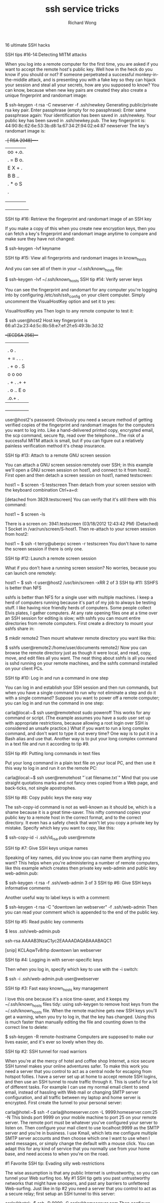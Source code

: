# -*- mode: org -*-
# Last modified: <2013-03-11 12:11:40 Monday by richard>
#+STARTUP: showall
#+LaTeX_CLASS: chinese-export
#+TODO: TODO(t) UNDERGOING(u) | DONE(d) CANCELED(c)
#+TITLE:   ssh service tricks
#+AUTHOR: Richard Wong

16 ultimate SSH hacks

SSH tips #16-14:Detecting MITM attacks

When you log into a remote computer for the first time, you are asked if you want to accept the remote host's public key. Well how in the heck do you know if you should or not? If someone perpetrated a successful monkey-in-the-middle attack, and is presenting you with a fake key so they can hijack your session and steal all your secrets, how are you supposed to know? You can know, because when new key pairs are created they also create a unique fingerprint and randomart image:

$ ssh-keygen -t rsa -C newserver -f .ssh/newkey
Generating public/private rsa key pair.
Enter passphrase (empty for no passphrase): 
Enter same passphrase again: 
Your identification has been saved in .ssh/newkey.
Your public key has been saved in .ssh/newkey.pub.
The key fingerprint is:
44:90:8c:62:6e:53:3b:d8:1a:67:34:2f:94:02:e4:87 newserver
The key's randomart image is:
+--[ RSA 2048]----+
|oo   +.o.        |
|. = B o.         |
| E X +  .        |
|  B B ..         |
| . * o  S        |
|  .              |
|                 |
|                 |
|                 |
+-----------------+

SSH tip #16: Retrieve the fingerprint and randomart image of an SSH key

If you make a copy of this when you create new encryption keys, then
you can fetch a key's fingerprint and randomart image anytime to
compare and make sure they have not changed:


$ ssh-keygen -lvf  keyname
 

SSH tip #15: View all fingerprints and randomart images in known_hosts

And you can see all of them in your ~/.ssh/known_hosts file:

$ ssh-keygen -lvf ~/.ssh/known_hosts
SSH tip #14: Verify server keys

You can see the fingerprint and randomart for any computer you're logging into by configuring /etc/ssh/ssh_config on your client computer. Simply uncomment the VisualHostKey option and set it to yes:

VisualHostKey yes
Then login to any remote computer to test it:

$ ssh user@host2
Host key fingerprint is 66:a1:2a:23:4d:5c:8b:58:e7:ef:2f:e5:49:3b:3d:32
+--[ECDSA  256]---+
|                 |
|                 |
|  . o   .        |
| + = . . .       |
|. + o . S        |
| o   o oo        |
|. + . .+ +       |
| . o .. E o      |
|      .o.+ .     |
+-----------------+

user@host2's password: 
Obviously you need a secure method of getting verified copies of the fingerprint and randomart images for the computers you want to log into. Like a hand-delivered printed copy, encrypted email, the scp command, secure ftp, read over the telephone...The risk of a successful MITM attack is small, but if you can figure out a relatively painless verification method it's cheap insurance.

 

SSH tip #13: Attach to a remote GNU screen session

You can attach a GNU screen session remotely over SSH; in this example we'll open a GNU screen session on host1, and connect to it from host2. First open and then detach a screen session on host1, named testscreen:

host1 ~ $ screen -S testscreen
Then detach from your screen session with the keyboard combination Ctrl+a+d:

[detached from 3829.testscreen]
You can verify that it's still there with this command:

host1 ~ $ screen -ls

There is a screen on:
        3941.testscreen (03/18/2012 12:43:42 PM) (Detached)
1 Socket in /var/run/screen/S-host1.
Then re-attach to your screen session from host2:

host1 ~ $ ssh -t terry@uberpc screen -r testscreen
You don't have to name the screen session if there is only one.

 

SSH tip #12: Launch a remote screen session

What if you don't have a running screen session? No worries, because you can launch one remotely:

host1 ~ $ ssh -t user@host2 /usr/bin/screen -xRR
2 of 3
SSH tip #11: SSHFS is better than NFS

sshfs is better than NFS for a single user with multiple machines. I keep a herd of computers running because it's part of my job to always be testing stuff. I like having nice friendly herds of computers. Some people collect Elvis plates, I gather computers. At any rate opening files one at a time over an SSH session for editing is slow; with sshfs you can mount entire directories from remote computers. First create a directory to mount your sshfs share in:


$ mkdir remote2
Then mount whatever remote directory you want like this:


$ sshfs user@remote2:/home/user/documents remote2/
Now you can browse the remote directory just as though it were local, and read, copy, move, and edit files all you want. The neat thing about sshfs is all you need is sshd running on your remote machines, and the sshfs command installed on your client PCs.

 

SSH tip #10: Log in and run a command in one step

You can log in and establish your SSH session and then run commands, but when you have a single command to run why not eliminate a step and do it with a single command? Suppose you want to power off a remote computer; you can log in and run the command in one step:


carla@local:~$ ssh user@remotehost sudo poweroff
This works for any command or script. (The example assumes you have a sudo user set up with appropriate restrictions, because allowing a root login over SSH is considered an unsafe practice.) What if you want to run a long complex command, and don't want to type it out every time? One way is to put it in a Bash alias and use that. Another way is to put your long complex command in a text file and run it according to tip #9.

 

SSH tip #9: Putting long commands in text files

Put your long command in a plain text file on your local PC, and then use it this way to log in and run it on the remote PC:


carla@local:~$ ssh user@remotehost "`cat filename.txt`"
Mind that you use straight quotations marks and not fancy ones copied from a Web page, and back-ticks, not single apostrophes.

 

SSH tip #8: Copy public keys the easy way

The ssh-copy-id command is not as well-known as it should be, which is a shame because it is a great time-saver. This nifty command copies your public key to a remote host in the correct format, and to the correct directory. It even has a safety check that won't let you copy a private key by mistake. Specify which key you want to copy, like this:


$ ssh-copy-id -i .ssh/id_rsa.pub user@remote
 

SSH tip #7: Give SSH keys unique names

Speaking of key names, did you know you can name them anything you want? This helps when you're administering a number of remote computers, like this example which creates then private key web-admin and public key web-admin.pub:


$ ssh-keygen -t rsa -f .ssh/web-admin
3 of 3
SSH tip #6: Give SSH keys informative comments

Another useful way to label keys is with a comment:


$ ssh-keygen -t rsa -C "downtown lan webserver" -f .ssh/web-admin
Then you can read your comment which is appended to the end of the public key.

 

SSH tip #5: Read public key comments


$ less .ssh/web-admin.pub

ssh-rsa AAAAB3NzaC1yc2EAAAADAQABAAABAQC1 

[snip] KCLAqwTv8rhp downtown lan webserver
 

SSH tip #4: Logging in with server-specific keys

Then when you log in, specify which key to use with the -i switch:


$ ssh -i .ssh/web-admin.pub user@webserver
 

SSH tip #3: Fast easy known_hosts key management

I love this one because it's a nice time-saver, and it keeps my ~/.ssh/known_hosts files tidy: using ssh-keygen to remove host keys from the ~/.ssh/known_hosts file. When the remote machine gets new SSH keys you'll get a warning, when you try to log in, that the key has changed. Using this is much faster than manually editing the file and counting down to the correct line to delete:


$ ssh-keygen -R remote-hostname
Computers are supposed to make our lives easier, and it's ever so lovely when they do.

 

SSH tip #2: SSH tunnel for road warriors

When you're at the mercy of hotel and coffee shop Internet, a nice secure SSH tunnel makes your online adventures safer. To make this work you need a server that you control to act as a central node for escaping from hotspot follies. I have a server set up at home to accept remote SSH logins, and then use an SSH tunnel to route traffic through it. This is useful for a lot of different tasks. For example I can use my normal email client to send email, instead of hassling with Web mail or changing SMTP server configuration, and all traffic between my laptop and home server is encrypted. First create the tunnel to your personal server:


carla@hotel:~$ ssh -f carla@homeserver.com -L 9999:homeserver.com:25 -N
This binds port 9999 on your mobile machine to port 25 on your remote server. The remote port must be whatever you've configured your server to listen on. Then configure your mail client to use localhost:9999 as the SMTP server and you're in business. I use Kmail, which lets me configure multiple SMTP server accounts and then choose which one I want to use when I send messages, or simply change the default with a mouse click. You can adapt this for any kind of service that you normally use from your home base, and need access to when you're on the road.

 

#1 Favorite SSH tip: Evading silly web restrictions

The wise assumption is that any public Internet is untrustworthy, so you can tunnel your Web surfing too. My #1 SSH tip gets you past untrustworthy networks that might have snoopers, and past any barriers to unfettered Web-surfing. Just like in tip #2 you need a server that you control to act as a secure relay; first setup an SSH tunnel to this server:


carla@hotel:~$ ssh -D 9999 -C carla@homeserver.com
Then configure your Web browser to use port 9999 as a SOCKS 5 proxy. Figure 1 shows how this looks in Firefox.


Figure 1: Configuring Firefox to use your SSH tunnel as a SOCKS proxy.

An easy way to test this is on your home or business network. Set up the tunnel to a neighboring PC and surf some external Web sites. When this works go back and change the SOCKS port number to the wrong number. This should prevent your Web browser from connecting to any sites, and you'll know you set up your tunnel correctly.

How do you know which port numbers to use? Port numbers above 1024 do not require root privileges, so use these on your laptop or whatever you're using in your travels. Always check /etc/services first to find unassigned ports. The remote port you're binding to must be a port a server is listening on, and there has to be a path through your firewall to get to it.

To learn more try the excellent Pro OpenSSH by Michael Stahnke, and my own Linux Networking Cookbook has more on secure remote administration including SSH, OpenVPN, and remote graphical sessions, and configuring firewalls.

This article, "16 ultimate SSH hacks," was originally published at ITworld. For the latest IT news, analysis and how-tos, follow ITworld on Twitter and Facebook.
